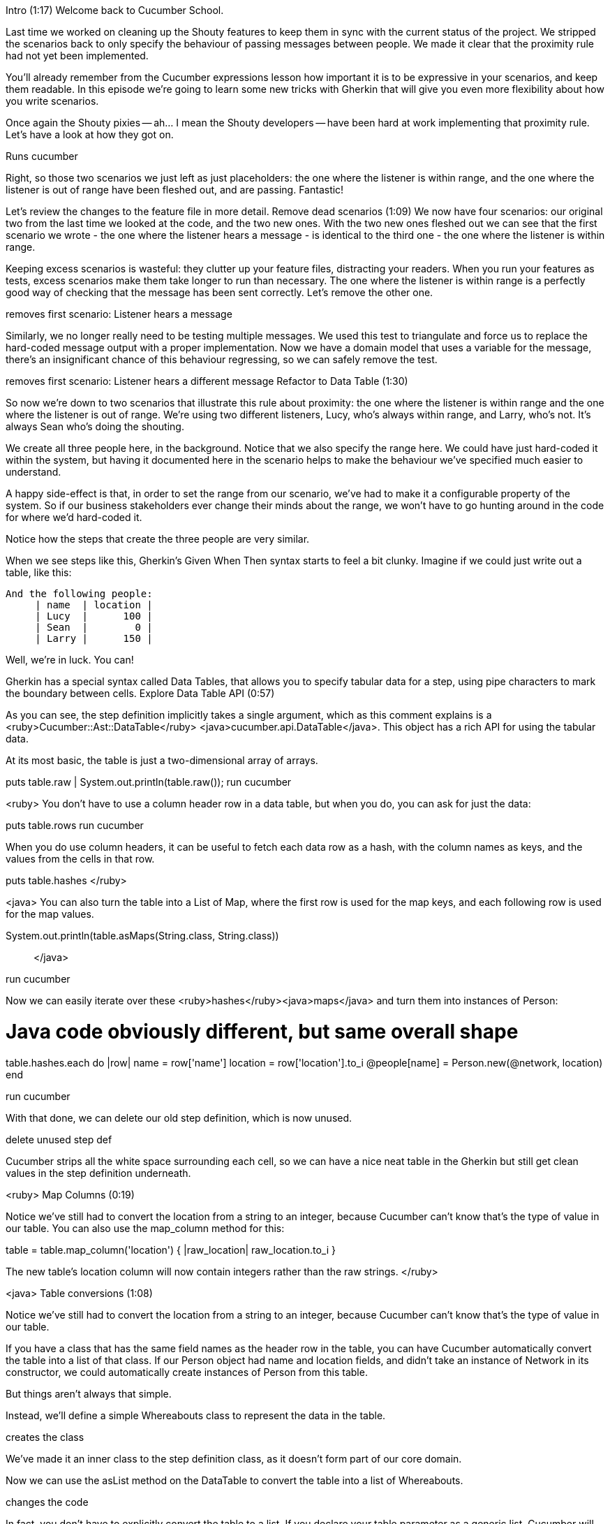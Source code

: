 Intro (1:17)
Welcome back to Cucumber School.

Last time we worked on cleaning up the Shouty features to keep them in sync with the current status of the project. We stripped the scenarios back to only specify the behaviour of passing messages between people. We made it clear that the proximity rule had not yet been implemented.

You’ll already remember from the Cucumber expressions lesson how important it is to be expressive in your scenarios, and keep them readable. In this episode we’re going to learn some new tricks with Gherkin that will give you even more flexibility about how you write scenarios.

Once again the Shouty pixies -- ah... I mean the Shouty developers -- have been hard at work implementing that proximity rule. Let’s have a look at how they got on.

Runs cucumber

Right, so those two scenarios we just left as just placeholders: the one where the listener is within range, and the one where the listener is out of range have been fleshed out, and are passing. Fantastic!

Let’s review the changes to the feature file in more detail.
Remove dead scenarios (1:09)
We now have four scenarios: our original two from the last time we looked at the code, and the two new ones. With the two new ones fleshed out we can see that the first scenario we wrote - the one where the listener hears a message - is identical to the third one - the one where the listener is within range.

Keeping excess scenarios is wasteful: they clutter up your feature files, distracting your readers. When you run your features as tests, excess scenarios make them take longer to run than necessary. The one where the listener is within range is a perfectly good way of checking that the message has been sent correctly. Let’s remove the other one.

removes first scenario: Listener hears a message

Similarly, we no longer really need to be testing multiple messages. We used this test to triangulate and force us to replace the hard-coded message output with a proper implementation. Now we have a domain model that uses a variable for the message, there's an insignificant chance of this behaviour regressing, so we can safely remove the test.

removes first scenario: Listener hears a different message
Refactor to Data Table (1:30)

So now we’re down to two scenarios that illustrate this rule about proximity: the one where the listener is within range and the one where the listener is out of range. We’re using two different listeners, Lucy, who’s always within range, and Larry, who’s not. It’s always Sean who’s doing the shouting.

We create all three people here, in the background. Notice that we also specify the range here. We could have just hard-coded it within the system, but having it documented here in the scenario helps to make the behaviour we’ve specified much easier to understand.

A happy side-effect is that, in order to set the range from our scenario, we’ve had to make it a configurable property of the system. So if our business stakeholders ever change their minds about the range, we won’t have to go hunting around in the code for where we’d hard-coded it.

Notice how the steps that create the three people are very similar.

When we see steps like this, Gherkin’s Given When Then syntax starts to feel a bit clunky. Imagine if we could just write out a table, like this:

 And the following people:
      | name  | location |
      | Lucy  |      100 |
      | Sean  |        0 |
      | Larry |      150 |

Well, we’re in luck. You can!

Gherkin has a special syntax called Data Tables, that allows you to specify tabular data for a step, using pipe characters to mark the boundary between cells.
Explore Data Table API (0:57)

As you can see, the step definition implicitly takes a single argument, which as this comment explains is a <ruby>Cucumber::Ast::DataTable</ruby> <java>cucumber.api.DataTable</java>. This object has a rich API for using the tabular data.

At its most basic, the table is just a two-dimensional array of arrays.

puts table.raw | System.out.println(table.raw());
run cucumber

<ruby>
You don’t have to use a column header row in a data table, but when you do, you can ask for just the data:

puts table.rows
run cucumber

When you do use column headers, it can be useful to fetch each data row as a hash, with the column names as keys, and the values from the cells in that row.

puts table.hashes
</ruby>

<java>
You can also turn the table into a List of Map, where the first row is used for the map keys, and each following row is used for the map values.

System.out.println(table.asMaps(String.class, String.class));;
</java>

run cucumber

Now we can easily iterate over these <ruby>hashes</ruby><java>maps</java> and turn them into instances of Person:

# Java code obviously different, but same overall shape
table.hashes.each do |row|
  name = row['name']
  location = row['location'].to_i
  @people[name] = Person.new(@network, location)
end

run cucumber

With that done, we can delete our old step definition, which is now unused.

delete unused step def

Cucumber strips all the white space surrounding each cell, so we can have a nice neat table in the Gherkin but still get clean values in the step definition underneath.

<ruby>
Map Columns (0:19)

Notice we’ve still had to convert the location from a string to an integer, because Cucumber can’t know that’s the type of value in our table. You can also use the map_column method for this:

table = table.map_column('location') { |raw_location| raw_location.to_i }

The new table’s location column will now contain integers rather than the raw strings.
</ruby>

<java>
Table conversions (1:08)

Notice we’ve still had to convert the location from a string to an integer, because Cucumber can’t know that’s the type of value in our table.

If you have a class that has the same field names as the header row in the table, you can have Cucumber automatically convert the table into a list of that class. If our Person object had name and location fields, and didn’t take an instance of Network in its constructor, we could automatically create instances of Person from this table.

But things aren’t always that simple.

Instead, we’ll define a simple Whereabouts class to represent the data in the table.

creates the class

We’ve made it an inner class to the step definition class, as it doesn’t form part of our core domain.

Now we can use the asList method on the DataTable to convert the table into a list of Whereabouts.

changes the code

In fact, you don’t have to explicitly convert the table to a list. If you declare your table parameter as a generic list, Cucumber will automatically convert the table into a list of the generic type for you.

changes the code again.
</java>
Transpose (0:54)

open feature file

Now the way we’ve specified this data is OK, but it’s quite hard to visualise where each of the people is stood. It might be better to express it like this instead:

| name     | Sean | Lucy | Larry |
| location | 0    | 100  | 150   |

Do you like that better? You do, but you’re worried how we’ll handle it in our step definition? Fear not. Cucumber has you covered.

<ruby>
The Data Table has a transpose method which returns a new DataTable where each row is turned into a column.

add call to transpose

Now we can use the transposed table object as we did before.

Let’s tidy up this code so as not to keep using all these temporary variables.

removes all the `table =` bits and uses dots instead.
</ruby>

<java>
If you annotate the method parameter with the @Transpose annotation, Cucumber will turn each row into a column before passing it to the step definition. You can also call the transpose method on a DataTable to explicitly create a new transposed DataTable.
</java>
Introduce Data Table for Outcome Step

Data tables are very useful for setting up data in Given steps, but you can also use them for specifying outcomes.

One rule that we’ve been implying but have never actually explored with an example is that people remember everything they’ve heard. So far we’ve only specified a single message, so let’s try writing a scenario where Sean shouts more than once:

Scenario: Two shouts
  When Sean shouts "Free bagels!"
  And Sean shouts "Free toast!"
  Then Lucy hears the following messages:
    | Free bagels |
    | Free toast  |

See how natural it is to use a Data Table here? We also haven’t used any column headers in this case, since the data is all in a single column anyway.

So how do we implement this step definition? Well, the DataTable has a really handy method called diff! that we can use to compare two Data Tables. diff! will pass if the tables are the same, and fail if they’re different.

So we need the actual messages that Lucy’s heard to be stored in an object that looks like a DataTable, so we can compare it to the ones we expect.

<ruby>
A two-dimensional Array will do, so we can just map over Lucy’s messages and create a new single-item Array for each row.

Now we can pass that two-dimensional Array to the diff method on the table of expected messages passed in from the Gherkin.

Then(/^Lucy hears the following messages:$/) do |expected_messages|
  lucy = @people['Lucy']
  actual_messages = lucy.messages_heard.map { |message| [ message ] }
  expected_messages.diff!(actual_messages)
end

</ruby>

<java>
A List of List of String will do, so we can just iterate over Lucy’s messages and create a new single-item List for each row.

Now we can pass that list to the diff method on the table of expected messages passed in from the Gherkin.
</java>

runs cucumber

<ruby>
Oops! It looks like we made a typo in our scenario. We should have included exclamation marks on the expected messages. Well, at least this gives you a chance to see the nice diff output from Cucumber when the tables are different. We see the expected values in orange, and the actual values in white.

Let’s fix just one of these so you can see how the diff output changes.

changes bagels to bagels! in the feature.

The matching bagels! line is green, and for the mismatched row, the actual output is white, and the expected output is orange.

Let’s fix this last typo, and we should be green again.

Great.
</ruby>
<java>
Oops! It looks like we made a typo in our scenario. We should have included exclamation marks on the expected messages. Well, at least this gives you a chance to see the nice diff output from Cucumber when the tables are different. We see the expected values prefixed with a minus, and the actual values prefixed with a plus.

Let’s fix just one of these so you can see how the diff output changes.

changes bagels to bagels! in the feature.

The matching bagels! line no longer has a minus, and for the mismatched row, the actual value still has a minus, and the expected value has a plus.

Let’s fix this last typo, and we should be green again.

Great.
</java>

Implement long message rule (1:37)

When writing scenarios, occasionally we want to use a really long piece of data.

For example, let’s introduce a new rule about the maximum length of a message

rule:  max length of message is 180 characters

...and add a scenario to illustrate it, making the string just over the boundary of the rule:

Scenario: Message is too long
  When Sean shouts "123456789012345678901234567890123456789012345678901234567890123456789012345678901234567890123456789012345678901234567890123456789012345678901234567890123456789012345678901234567890x"
  Then nobody hears Sean's message

That’s pretty ugly isn’t it!

Still, we’ll press on and get it to green, then we’ll show you how to clean it up.

Our existing step definition handles that ugly step with the long message just fine, but we need a new step definition for this last outcome step.

We’ll iterate over all the people in the scenario and check they haven’t heard this message.

Then(/^nobody hears Sean's message$/) do
  @people.values.each do |person|
    expect(person.messages_heard).to_not include @message_from_sean
  end
end

runs cucumber

OK, so we have a failing acceptance test. Let’s dive down into our solution and implement this new rule. It seems like the Network should be responsible for implementing this rule, so let’s go to its unit tests and add a new example to specify this extra responsibility:

it "does not broadcast messages over 180 characters, even when the listener is within range" do
  sean_location = 0
  long_message = "x" * 181
  lucy = double(location: 100)
  network.subscribe(lucy)
  expect(lucy).not_to receive(:hear)
  network.broadcast long_message, sean_location
end

We’ll create a 181-character message like this, place Lucy and Sean in their usual positions, subscribe Lucy on the network, and then assert that Lucy should not hear the message when it’s broadcast.

Let’s run that test. Good, it fails. Lucy’s still getting the message at the moment. Now how are we going to implement this?

It looks like we’re already implementing the proximity rule here in the broadcast method. Let’s add another if statement here about the message length.

if (message.length <= 180)
  listener.hear message
end

Run the unit test again… and it’s passing. Great.

The code here has got a little bit messy and hard to read. One very basic move we could make to improve it would be to just extract a couple of temporary variables.

within_range = (listener.location - shouter_location).abs <= @range
short_enough = message.length <= 180
if within_range && short_enough
  listener.hear message
end

That’s better. This code could be improved even further of course, but at least we haven’t made it any worse.

Run cucumber && rspec

Let’s just run the tests to check. Great - everything’s still green.
Doc Strings (0:37)

Now we have everything passing again, we can tidy up the Gherkin to use a new piece of syntax we’ve been wanting to tell you about: a DocString.

DocStrings allow you to specify a text argument for a step that spans over multiple lines. We could change our step to look like this instead:

When Sean shouts:
  """
  This is a really long message
  so long in fact that I am not going to
  be allowed to send it, at least if I keep
  typing like this until the length is over
  the limit of 180 characters.
  """

Now the scenario is much more readable.

We don’t use DocStrings very often - having such a lot of data in a test can often make it quite brittle. But when you do need it, it's useful to know about.
Close: TDD Loops (3:37)
You might have noticed that we’ve followed a pattern when we added behaviour to the system during this episode.

animation gradually drawing something like:


First we expressed the behaviour we wanted in a Gherkin scenario, wired up the step definitions, then ran Cucumber to watch it fail.

Then, we found the first class in our domain model that needed to change in order to support that new behaviour. In this case, the Network class. We used a unit test to describe how we wanted instances of that class to behave. Then we ran the unit test and watched it fail.

We focused in and made changes to the class until its unit tests were passing. When the unit tests were passing, we then made some minor changes to clean up the code and make it more readable. This is the basic test-driven-development cycle: red, green, clean.

zoom in to inner TDD loop

The technical name for this last clean-up step is refactoring. Refactoring is an ugly name for an extremely valuable activity: improving the design of existing code without changing its behaviour. You can think about it like cleaning up and washing the dishes after you’ve prepared a meal: basic housekeeping. But imagine the state of your kitchen if you never made time to do the dishes.

picture of kitchen, becoming increasingly unhygienic

Go on, imagine it for a second.

Yuck!

animate kitchen back to gleaming state

Well, that’s how many, many codebase end up. The good thing about taking this course is that we’re teaching you how to write solid automated tests, and the good thing about having solid automated tests is you can refactor with confidence, knowing that if you accidentally change the system’s behaviour, your tests will tell you.

show TDD loops again. blink / highlight the bits of the cycle as we talk about them.

Once we’re done refactoring, what do we do next? Run Cucumber, of course! In this case, our scenario was passing with a single trip round the inner TDD loop, but sometimes you can spend several hours working through all the unit tests you need to get a single scenario to green.

Once the acceptance test is passing, we figure out the next most valuable scenario on our todo list, and start the whole thing all over again!

Together, these two loops make the BDD cycle. The outer loop, which starts with an acceptance test, keeps us focussed on what the business needs us to do next. The inner loop, where we continuously test, implement then refactor small units of code, is where decide how we’ll implement that behaviour.

Both of these levels of feedback are important. It’s sometimes said that your acceptance tests ensure you’re building the right thing, and your unit tests ensure you’re building the thing right.

That’s all for this lesson of Cucumber School. See you next time!
